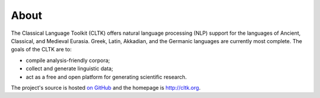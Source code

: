About
#####


The Classical Language Toolkit (CLTK) offers natural language processing (NLP) support for the languages of Ancient, Classical, and Medieval Eurasia. Greek, Latin, Akkadian, and the Germanic languages are currently most complete. The goals of the CLTK are to:

*   compile analysis-friendly corpora;

*   collect and generate linguistic data;

*   act as a free and open platform for generating scientific research.

The project's source is hosted `on GitHub <https://github.com/cltk/cltk>`_ and the homepage is `http://cltk.org <http://cltk.org>`_.
